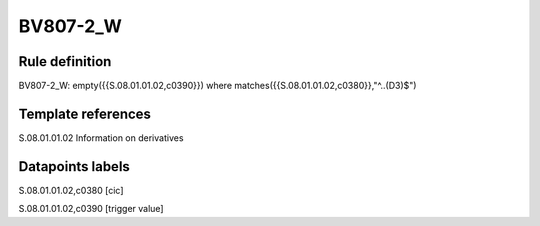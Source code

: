 =========
BV807-2_W
=========

Rule definition
---------------

BV807-2_W: empty({{S.08.01.01.02,c0390}})  where matches({{S.08.01.01.02,c0380}},"^..(D3)$")


Template references
-------------------

S.08.01.01.02 Information on derivatives


Datapoints labels
-----------------

S.08.01.01.02,c0380 [cic]

S.08.01.01.02,c0390 [trigger value]




